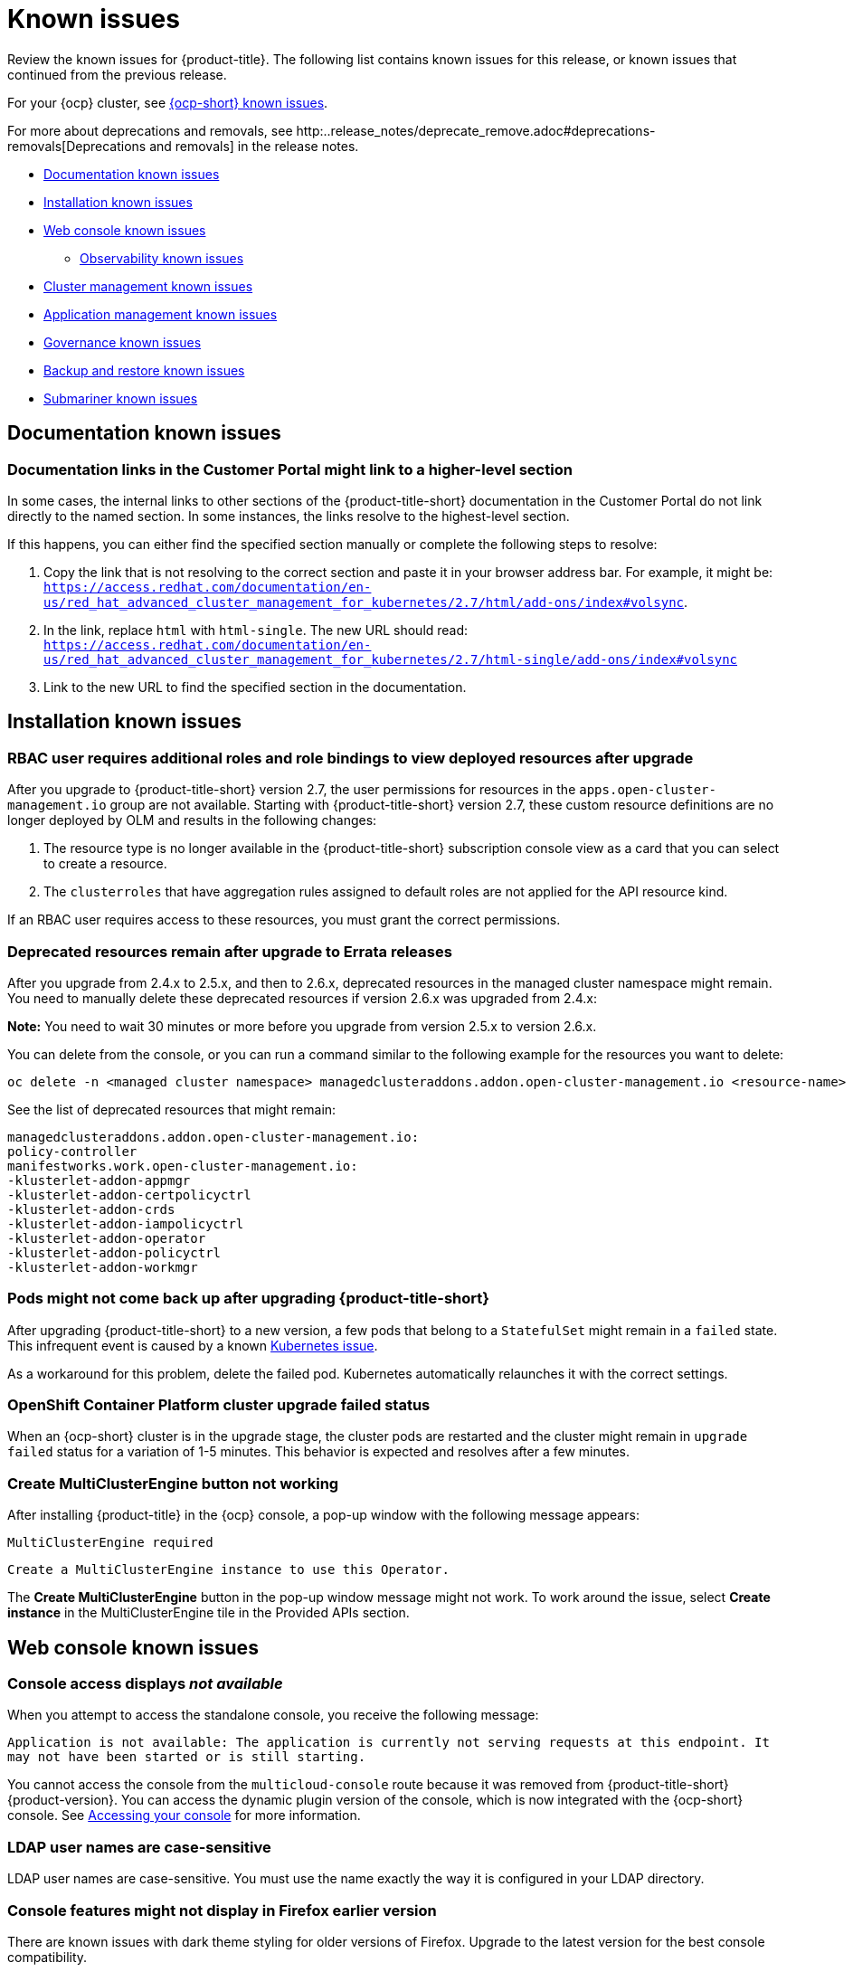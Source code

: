 [#known-issues]
= Known issues

////
Please follow this format:

Title of known issue, be sure to match header and make title, header unique

Hidden comment: Release: #issue
Known issue process and when to write:

- Doesn't work the way it should
- Straightforward to describe
- Good to know before getting started
- Quick workaround, of any
- Applies to most, if not all, users
- Something that is likely to be fixed next release (never preannounce)
- Always comment with the issue number and version: //2.4:19417
- Link to customer BugZilla ONLY if it helps; don't link to internal BZs and GH issues.

Or consider a troubleshooting topic.
////

Review the known issues for {product-title}. The following list contains known issues for this release, or known issues that continued from the previous release. 

For your {ocp} cluster, see https://access.redhat.com/documentation/en-us/openshift_container_platform/4.12/html/release_notes/ocp-4-12-release-notes#ocp-4-12-known-issues[{ocp-short} known issues]. 

For more about deprecations and removals, see http:..release_notes/deprecate_remove.adoc#deprecations-removals[Deprecations and removals] in the release notes.


* <<documentation-known-issues,Documentation known issues>>
* <<installation-known-issues,Installation known issues>>
* <<web-console-known-issues,Web console known issues>>
** <<observability-known-issues,Observability known issues>>
* <<cluster-management-issues,Cluster management known issues>>
* <<application-management-known-issues,Application management known issues>>
* <<governance-known-issues,Governance known issues>>
* <<backup-known-issues,Backup and restore known issues>>
* <<submariner-known-issues,Submariner known issues>>

[#documentation-known-issues]
== Documentation known issues

[#links-to-higher-level]
=== Documentation links in the Customer Portal might link to a higher-level section
// 2.4:19417

In some cases, the internal links to other sections of the {product-title-short} documentation in the Customer Portal do not link directly to the named section. In some instances, the links resolve to the highest-level section. 

If this happens, you can either find the specified section manually or complete the following steps to resolve:

. Copy the link that is not resolving to the correct section and paste it in your browser address bar. For example, it might be: `https://access.redhat.com/documentation/en-us/red_hat_advanced_cluster_management_for_kubernetes/2.7/html/add-ons/index#volsync`.

. In the link, replace `html` with `html-single`. The new URL should read: `https://access.redhat.com/documentation/en-us/red_hat_advanced_cluster_management_for_kubernetes/2.7/html-single/add-ons/index#volsync`

. Link to the new URL to find the specified section in the documentation.

[#installation-known-issues]
== Installation known issues

[#upgrade-user-permissions-set]
=== RBAC user requires additional roles and role bindings to view deployed resources after upgrade
//2.7:ACM-3367

After you upgrade to {product-title-short} version 2.7, the user permissions for resources in the `apps.open-cluster-management.io` group are not available. Starting with {product-title-short} version 2.7, these custom resource definitions are no longer deployed by OLM and results in the following changes:

. The resource type is no longer available in the {product-title-short} subscription console view as a card that you can select to create a resource.
. The `clusterroles` that have aggregation rules assigned to default roles are not applied for the API resource kind.

If an RBAC user requires access to these resources, you must grant the correct permissions.

[#upgrade-remaining-resource]
=== Deprecated resources remain after upgrade to Errata releases
//2.6X: 26987

After you upgrade from 2.4.x to 2.5.x, and then to 2.6.x, deprecated resources in the managed cluster namespace might remain. You need to manually delete these deprecated resources if version 2.6.x was upgraded from 2.4.x:

*Note:* You need to wait 30 minutes or more before you upgrade from version 2.5.x to version 2.6.x.

You can delete from the console, or you can run a command similar to the following example for the resources you want to delete:

----
oc delete -n <managed cluster namespace> managedclusteraddons.addon.open-cluster-management.io <resource-name> 
----
 
See the list of deprecated resources that might remain:

----
managedclusteraddons.addon.open-cluster-management.io:
policy-controller
manifestworks.work.open-cluster-management.io:
-klusterlet-addon-appmgr
-klusterlet-addon-certpolicyctrl
-klusterlet-addon-crds
-klusterlet-addon-iampolicyctrl
-klusterlet-addon-operator
-klusterlet-addon-policyctrl
-klusterlet-addon-workmgr
----

[#upgrade-pod-not-up]
=== Pods might not come back up after upgrading {product-title-short}
// 2.5, 2.4: 23730

After upgrading {product-title-short} to a new version, a few pods that belong to a `StatefulSet` might remain in a `failed` state. This infrequent event is caused by a known https://github.com/kubernetes/kubernetes/issues/60164[Kubernetes issue].

As a workaround for this problem, delete the failed pod. Kubernetes automatically relaunches it with the correct settings.

[#openshift-container-platform-cluster-upgrade-failed-status]
=== OpenShift Container Platform cluster upgrade failed status
// 2.0.0:3442

When an {ocp-short} cluster is in the upgrade stage, the cluster pods are restarted and the cluster might remain in `upgrade failed` status for a variation of 1-5 minutes. This behavior is expected and resolves after a few minutes.

[#create-multiclusterengine-button-not-working]
=== Create MultiClusterEngine button not working
//2.6:25641

After installing {product-title} in the {ocp} console, a pop-up window with the following message appears:

`MultiClusterEngine required`

`Create a MultiClusterEngine instance to use this Operator.`

The *Create MultiClusterEngine* button in the pop-up window message might not work. To work around the issue, select *Create instance* in the MultiClusterEngine tile in the Provided APIs section.

[#web-console-known-issues]
== Web console known issues

[#console-message]
=== Console access displays _not available_

When you attempt to access the standalone console, you receive the following message: 

`Application is not available: The application is currently not serving requests at this endpoint. It may not have been started or is still starting.` 

You cannot access the console from the `multicloud-console` route because it was removed from {product-title-short} {product-version}. You can access the dynamic plugin version of the console, which is now integrated with the {ocp-short} console. See link:../console/console_access.adoc#accessing-your-console[Accessing your console] for more information.

[#ldap-user-names-are-case-sensitive]
=== LDAP user names are case-sensitive
// 1.0.0:before 1.0.0.1

LDAP user names are case-sensitive.
You must use the name exactly the way it is configured in your LDAP directory.

[#console-features-might-not-display-in-firefox-earlier-versions]
=== Console features might not display in Firefox earlier version
// 1.0.0:before 1.0.0.1

There are known issues with dark theme styling for older versions of Firefox. Upgrade to the latest version for the best console compatibility.

For more information, see link:../install/requirements.adoc#supported-browsers[Supported browsers].

[#restrictions-for-storage-size-in-searchcustomization]
=== Restrictions for storage size in search customization
//2.2:8501

When you update the storage size in the `searchcustomization` CR, the PVC configuration does not change. If you need to update the storage size, update the PVC (`_<storageclassname>-search-redisgraph-0_`) with the following command:
----
oc edit pvc <storageclassname>-search-redisgraph-0
----

[#search-query-issue]
=== Search query parsing error
//2.5:22391 

If an environment becomes large and requires more tests for scaling, the search queries can timeout which results in a parsing error message being displayed. This error is displayed after 30 seconds of waiting for a search query.

Extend the timeout time with the following command:

----
kubectl annotate route multicloud-console haproxy.router.openshift.io/timeout=Xs
----

[#cannot-edit-namespace-bindings-for-cluster-set]
=== Cannot edit namespace bindings for cluster set
//2.6:25389

When you edit namespace bindings for a cluster set with the `admin` role or `bind` role, you might encounter an error that resembles the following message:

`ResourceError: managedclustersetbindings.cluster.open-cluster-management.io "<cluster-set>" is forbidden: User "<user>" cannot create/delete resource "managedclustersetbindings" in API group "cluster.open-cluster-management.io" in the namespace "<namespace>".`

To resolve the issue, make sure you also have permission to create or delete a `ManagedClusterSetBinding` resource in the namespace you want to bind. The role bindings only allow you to bind the cluster set to the namespace.

[#scrolling-hosted]
=== Horizontal scrolling does not work after provisioning hosted control plane cluster
//2.7:27107

After provisioning a hosted control plane cluster, you might not be able to scroll horizontally in the cluster overview of the {product-title-short} console if the `ClusterVersionUpgradeable` parameter is too long. You cannot view the hidden data as a result.

To work around the issue, zoom out by using your browser zoom controls, increase your {product-title-short} console window size, or copy and paste the text to a different location.

[#error-integrations-aap]
=== Error when using integrations with the {aap} Operator
//2.7:27113

If you use integrations that depend on the {aap-short} Operator and do not have permissions to view installed Operators on the {ocp} cluster, you might see an error message that resembles the following:

`The Ansible Automation Platform Operator is required to use automation templates. Version 2.2.1 or greater is required to use workflow job templates in automation templates.`

You can safely ignore the error message if you confirm with your system administrator that the Operator is installed.

[#observability-known-issues]
== Observability known issues

[#duplicate-local-clusters-in-kubernetes-service-level-overview-api-server-dashboard]
=== Duplicate local-clusters on Service-level Overview dashboard
//2.4:16885

When various hub clusters deploy {product-title-short} observability using the same S3 storage, _duplicate_ `local-clusters` can be detected and displayed within the _Kubernetes/Service-Level Overview/API Server_ dashboard. The duplicate clusters affect the results within the following panels: _Top Clusters_, _Number of clusters that has exceeded the SLO_, and _Number of clusters that are meeting the SLO_. The `local-clusters` are unique clusters associated with the shared S3 storage. To prevent multiple `local-clusters` from displaying within the dashboard, it is recommended for each unique hub cluster to deploy observability with a S3 bucket specifically for the hub cluster.

[#observability-endpoint-operator-fails-to-pull-image]
=== Observability endpoint operator fails to pull image
//2.2:9259

The observability endpoint operator fails if you create a pull-secret to deploy to the MultiClusterObservability CustomResource (CR) and there is no pull-secret in the `open-cluster-management-observability` namespace. When you import a new cluster, or import a Hive cluster that is created with {product-title-short}, you need to manually create a pull-image secret on the managed cluster.

For more information, see link:../observability/observability_enable.adoc#enabling-observability[Enabling observability].

[#missing-data-roks]
=== There is no data from ROKS clusters
//2.2.3:12114

{product-title-short} observability does not display data from a ROKS cluster on some panels within built-in dashboards. This is because ROKS does not expose any API server metrics from servers they manage. The following Grafana dashboards contain panels that do not support ROKS clusters: `Kubernetes/API server`, `Kubernetes/Compute Resources/Workload`, `Kubernetes/Compute Resources/Namespace(Workload)`

[#missing-etcd-data-roks]
=== There is no etcd data from ROKS clusters
//2.2.3:12114

For ROKS clusters, {product-title-short} observability does not display data in the _etcd_ panel of the dashboard.

[#observability-annotation-query-failed]
=== Metrics are unavailable in the Grafana console

* Annotation query failed in the Grafana console: 
// 2.1.0:5625
+
When you search for a specific annotation in the Grafana console, you might receive the following error message due to an expired token: 
+
`"Annotation Query Failed"`
+
Refresh your browser and verify you are logged into your hub cluster.

* Error in _rbac-query-proxy_ pod:
+
Due to unauthorized access to the `managedcluster` resource, you might receive the following error when you query a cluster or project:
+
`no project or cluster found`
+
Check the role permissions and update appropriately. See link:../access_control/rbac.adoc#role-based-access-control[Role-based access control] for more information. 

[#prometheus-data-loss]
=== Prometheus data loss on managed clusters
//2.4:17137

By default, Prometheus on OpenShift uses ephemeral storage. Prometheus loses all metrics data whenever it is restarted.

When observability is enabled or disabled on {ocp-short} managed clusters that are managed by {product-title-short}, the observability endpoint operator updates the `cluster-monitoring-config` `ConfigMap` by adding additional alertmanager configuration that restarts the local Prometheus automatically. 

[#error-ingesting-out-of-order-samples]
=== Error ingesting out-of-order samples
//2.4:15666

Observability `receive` pods report the following error message:

----
Error on ingesting out-of-order samples
----

The error message means that the time series data sent by a managed cluster, during a metrics collection interval is older than the time series data it sent in the previous collection interval. When this problem happens, data is discarded by the Thanos receivers and this might create a gap in the data shown in Grafana dashboards. If the error is seen frequently, it is recommended to increase the metrics collection interval to a higher value. For example, you can increase the interval to 60 seconds.

The problem is only noticed when the time series interval is set to a lower value, such as 30 seconds. Note, this problem is not seen when the metrics collection interval is set to the default value of 300 seconds.

[#observability-add-on-fails]
=== Grafana deployment fails on managed clusters
//2.6:24512

The Grafana instance does not deploy to the managed cluster if the size of the manifest exceeds 50 thousand bytes. Only the `local-cluster` appears in Grafana after you deploy observability.

[#grafana-dev-fails-upgrade]
=== Grafana deployment fails after upgrade
//2.6:25815

If you have a `grafana-dev` instance deployed in earlier versions before 2.6, and you upgrade the environment to 2.6, the `grafana-dev` does not work. You must delete the existing `grafana-dev` instance by running the following command:

----
./setup-grafana-dev.sh --clean
----

Recreate the instance with the following command:

----
./setup-grafana-dev.sh --deploy
----

[#klusterlet-addon-search-crashing]
=== _klusterlet-addon-search_ pod fails
//2.5:27173

The `klusterlet-addon-search` pod fails because the memory limit is reached. You must update the memory request and limit by customizing the `klusterlet-addon-search` deployment on your managed cluster. Edit the `ManagedclusterAddon` custom resource named `search-collector`, on your hub cluster. Add the following annotations to the `search-collector` and update the memory, `addon.open-cluster-management.io/search_memory_request=512Mi` and `addon.open-cluster-management.io/search_memory_limit=1024Mi`.

For example, if you have a managed cluster named `foobar`, run the following command to change the memory request to `512Mi` and the memory limit to `1024Mi`:

----
oc annotate managedclusteraddon search-collector -n foobar \
addon.open-cluster-management.io/search_memory_request=512Mi \
addon.open-cluster-management.io/search_memory_limit=1024Mi
----

[#hub-self-management-list-grafana]
=== Enabling _disableHubSelfManagement_ causes empty list in Grafana dashboard
//2.8:ACM-4942

The Grafana dashboard shows an empty label list if the `disableHubSelfManagement` parameter is set to `true` in the `mulitclusterengine` custom resource. You must set the parameter to `false` or remove the parameter to see the label list. See link:../install/adv_config_install.adoc#disable-hub-self-management[disableHubSelfManagement] for more details.

[#cluster-management-issues]
== Cluster management known issues

Cluster management or _Cluster lifecycle_ is provided by the {mce-short} with or without {product-title-short}. See the following known issues and limitations for Cluster management that apply to {product-title-short} only. Most cluster management known issues are located in the Cluster lifecycle documentation at link:../clusters/release_notes/known_issues.adoc#known-issues-cluster[Cluster lifecycle known issues]. 

[#no-ansible-power-hub]
=== Cannot use {aap-short} integration with an IBM Power or IBM Z system hub cluster
// 2.3:13523

You cannot use the {aap-short} integration when the {product-title} hub cluster is running on IBM Power or IBM Z systems because the link:https://catalog.redhat.com/software/containers/ansible-automation-platform/platform-resource-rhel7-operator/5f6a0f22592d9a52663ccab6[{aap-short} Resource Operator] does not provide `ppc64le` or `s390x` images.

[#application-management-known-issues]
== Application management known issues

See the following known issues for the application lifecycle component.

[#application-blocked-state]
=== Application in blocked state
//2.7.0: 27139

If an application is in a `blocked` state, the subscription displays that the cluster is offline, but the cluster is in `healthy` and `ready` status.

[#object-bucket-subscription-admin]
=== Application ObjectBucket channel type cannot use allow and deny lists
//2.5.0: 22807

You cannot specify allow and deny lists with ObjectBucket channel type in the `subscription-admin` role. In other channel types, the allow and deny lists in the subscription indicates which Kubernetes resources can be deployed, and which Kubernetes resources should not be deployed.
[#argo-app-set-version]
=== Argo Application cannot be deployed on 3.x {ocp-short} managed clusters

Argo `ApplicationSet` from the console cannot be deployed on 3.x {ocp-short} managed clusters because the `Infrastructure.config.openshift.io` API is not available on  on 3.x.

[#changes-not-automatic]
=== Changes to the multicluster_operators_subscription image do not take effect automatically
//2.5.0: 21446

The `application-manager` add-on that is running on the managed clusters is now handled by the subscription operator, when it was previously handled by the klusterlet operator. The subscription operator is not managed the `multicluster-hub`, so changes to the `multicluster_operators_subscription` image in the `multicluster-hub` image manifest ConfigMap do not take effect automatically.

If the image that is used by the subscription operator is overrided by changing the `multicluster_operators_subscription` image in the `multicluster-hub` image manifest ConfigMap, the `application-manager` add-on on the managed clusters does not use the new image until the subscription operator pod is restarted. You need to restart the pod.

[#policy-needs-subscription-admin]
=== Policy resource not deployed unless by subscription administrator
//2.4.0: 17819

The `policy.open-cluster-management.io/v1` resources are no longer deployed by an application subscription by default for {product-title-short} version 2.4.

A subscription administrator needs to deploy the application subscription to change this default behavior.

See link:../applications/allow_deny.adoc[Creating an allow and deny list as subscription administrator] for information. `policy.open-cluster-management.io/v1` resources that were deployed by existing application subscriptions in previous {product-title-short} versions remain, but are no longer reconciled with the source repository unless the application subscriptions are deployed by a subscription administrator.

[#application-ansible-standalone]
=== Application Ansible hook stand-alone mode
// 2.2:8036

Ansible hook stand-alone mode is not supported. To deploy Ansible hook on the hub cluster with a subscription, you might use the following subscription YAML:

[source,yaml]
----
apiVersion: apps.open-cluster-management.io/v1
kind: Subscription
metadata:
  name: sub-rhacm-gitops-demo
  namespace: hello-openshift
annotations:
  apps.open-cluster-management.io/github-path: myapp
  apps.open-cluster-management.io/github-branch: master
spec:
  hooksecretref:
      name: toweraccess
  channel: rhacm-gitops-demo/ch-rhacm-gitops-demo
  placement:
     local: true
----

However, this configuration might never create the Ansible instance, since the `spec.placement.local:true` has the subscription running on `standalone` mode. You need to create the subscription in hub mode. 

. Create a placement rule that deploys to `local-cluster`. See the following sample:
+
[source,yaml]
----
apiVersion: apps.open-cluster-management.io/v1
kind: PlacementRule
metadata: 
  name: <towhichcluster>
  namespace: hello-openshift
spec:
  clusterSelector:
    matchLabels:
      local-cluster: "true" #this points to your hub cluster
----

. Reference that placement rule in your subscription. See the following:
+
[source,yaml]
----
apiVersion: apps.open-cluster-management.io/v1
kind: Subscription
metadata:
  name: sub-rhacm-gitops-demo
  namespace: hello-openshift
annotations:
  apps.open-cluster-management.io/github-path: myapp
  apps.open-cluster-management.io/github-branch: master
spec:
  hooksecretref:
      name: toweraccess
  channel: rhacm-gitops-demo/ch-rhacm-gitops-demo
  placement:
     placementRef:
        name: <towhichcluster>
        kind: PlacementRule
----

After applying both, you should see the Ansible instance created in your hub cluster.

[#edit-role-for-application-error]
=== Edit role for application error
// 2.0.0:1681

A user performing in an `Editor` role should only have `read` or `update` authority on an application, but erroneously editor can also `create` and `delete` an application. {ocp-short} Operator Lifecycle Manager default settings change the setting for the product. To workaround the issue, see the following procedure:

1. Run `oc edit clusterrole applications.app.k8s.io-v1beta2-edit -o yaml` to open the application edit cluster role.
2. Remove `create` and `delete` from the verbs list.
3. Save the change.

[#edit-role-for-placement-rule-error]
=== Edit role for placement rule error
// 2.0.0:3693

A user performing in an `Editor` role should only have `read` or `update` authority on an placement rule, but erroneously editor can also `create` and `delete`, as well. {ocp-short} Operator Lifecycle Manager default settings change the setting for the product. To workaround the issue, see the following procedure:

1. Run `oc edit clusterrole placementrules.apps.open-cluster-management.io-v1-edit` to open the application edit cluster role.
2. Remove `create` and `delete` from the verbs list.
3. Save the change.

[#application-not-deployed-after-an-updated-placement-rule]
=== Application not deployed after an updated placement rule
// 1.0.0:1449

If applications are not deploying after an update to a placement rule, verify that the `application-manager` pod is running.
The `application-manager` is the subscription container that needs to run on managed clusters.

You can run `oc get pods -n open-cluster-management-agent-addon |grep application-manager` to verify.

You can also search for `kind:pod cluster:yourcluster` in the console and see if the `application-manager` is running.

If you cannot verify, attempt to import the cluster again and verify again.

[#subscription-operator-does-not-create-an-scc]
=== Subscription operator does not create an SCC
// 1.0.0:1764

Learn about {ocp} SCC at https://docs.openshift.com/container-platform/4.8/authentication/managing-security-context-constraints.html#security-context-constraints-about_configuring-internal-oauth[Managing Security Context Constraints (SCC)], which is an additional configuration required on the managed cluster.

Different deployments have different security context and different service accounts. The subscription operator cannot create an SCC CR automatically.. Administrators control permissions for pods. A Security Context Constraints (SCC) CR is required to enable appropriate permissions for the relative service accounts to create pods in the non-default namespace. To manually create an SCC CR in your namespace, complete the following steps:

. Find the service account that is defined in the deployments. For example, see the following `nginx` deployments:
+
----
nginx-ingress-52edb
nginx-ingress-52edb-backend
----
+
. Create an SCC CR in your namespace to assign the required permissions to the service account or accounts. See the following example, where `kind: SecurityContextConstraints` is added:
+
[source,yaml]
----
apiVersion: security.openshift.io/v1
 defaultAddCapabilities:
 kind: SecurityContextConstraints
 metadata:
   name: ingress-nginx
   namespace: ns-sub-1
 priority: null
 readOnlyRootFilesystem: false
 requiredDropCapabilities:
 fsGroup:
   type: RunAsAny
 runAsUser:
   type: RunAsAny
 seLinuxContext:
   type: RunAsAny
 users:
 - system:serviceaccount:my-operator:nginx-ingress-52edb
 - system:serviceaccount:my-operator:nginx-ingress-52edb-backend
----

[#application-channels-require-unique-namespaces]
=== Application channels require unique namespaces
// 1.0.0:2311

Creating more than one channel in the same namespace can cause errors with the hub cluster.

For instance, namespace `charts-v1` is used by the installer as a Helm type channel, so do not create any additional channels in `charts-v1`. Ensure that you create your channel in a unique namespace. All channels need an individual namespace, except GitHub channels, which can share a namespace with another GitHub channel.

[#ansible-automation-platform-fail]
=== {aap-short} job fail

Ansible jobs fail to run when you select an incompatible option. {aap-short} only works when the `-cluster-scoped` channel options are chosen. This affects all components that need to perform Ansible jobs.

[#ansible-automation-operator-access]
=== {aap-short} operator access {aap-short} outside of a proxy

The {aap} operator cannot access {aap-short} outside of a proxy-enabled {ocp-short} cluster. To resolve, you can install the {aap-short} within the proxy. See install steps that are provided by {aap-short}.

[#application-name]
=== Application name requirements
// 2.3:#14310

An application name cannot exceed 37 characters. The application deployment displays the following error if the characters exceed this amount.

[source,yaml]
----
status:
  phase: PropagationFailed
  reason: 'Deployable.apps.open-cluster-management.io "_long_lengthy_name_" is invalid: metadata.labels: Invalid value: "_long_lengthy_name_": must be no more than 63 characters/n'
----

[#application-tables]
=== Application console table limitations
// 2.3:12410

See the following limitations to various _Application_ tables in the console:

- From the _Applications_ table on the _Overview_ page and the _Subscriptions_ table on the _Advanced configuration_ page, the _Clusters_ column displays a count of clusters where application resources are deployed. Since applications are defined by resources on the local cluster, the local cluster is included in the search results, whether actual application resources are deployed on the local cluster or not.

- From the _Advanced configuration_ table for _Subscriptions_, the _Applications_ column displays the total number of applications that use that subscription, but if the subscription deploys child applications, those are included in the search result, as well.

- From the _Advanced configuration_ table for _Channels_, the _Subscriptions_ column displays the total number of subscriptions on the local cluster that use that channel, but this does not include subscriptions that are deployed by other subscriptions, which are included in the search result.

[#app-topology]
=== No Application console topology filtering

The _Console_ and _Topology_ for _Application_ changes for the {product-version}. There is no filtering capability from the console Topology page.

[#allow-deny-list-not-working-objectstorage-app]
=== Allow and deny list does not work in Object storage applications
// 2.6:25445

The `allow` and `deny` list feature does not work in Object storage application subscriptions.

[#governance-known-issues]
== Governance known issues

[#unable-to-log-out]
=== Unable to log out from Red Hat Advanced Cluster Management

When you use an external identity provider to log in to {product-title-short}, you might not be able to log out of {product-title-short}. This occurs when you use {product-title-short}, installed with IBM Cloud and Keycloak as the identity providers.

You must log out of the external identity provider before you attempt to log out of {product-title-short}. 

[#gatekeeper-upgrade]
=== Gatekeeper operator installation fails
//2.4:16673

When you install the gatekeeper operator on {ocp} version 4.9, the installation fails. Before you upgrade {ocp-short} to version 4.9.0., you must upgrade the gatekeeper operator to version 0.2.0. See link:../governance/create_gatekeeper.adoc#upgrading-gatekeeper-gatekeeper-operator[Upgrading gatekeeper and the gatekeeper operator] for more information.

[#config-policy-stuck]
=== Configuration policy listed complaint when namespace is stuck in _Terminating_ state
//2.2:20715

When you have a configuration policy that is configured with `mustnothave` for the `complianceType` parameter and `enforce` for the `remediationAction` parameter, the policy is listed as compliant after a deletion request is made to the Kubernetes API. Therefore, the Kubernetes object can be stuck in a `Terminating` state while the policy is listed as compliant.

[#operators-deployed-with-policies]
=== Operators deployed with policies do not support ARM

While installation into an ARM environment is supported, operators that are deployed with policies might not support ARM environments. The following policies that install operators do not support ARM environments:

* link:https://github.com/stolostron/policy-collection/blob/main/stable/SI-System-and-Information-Integrity/policy-imagemanifestvuln.yaml[{product-title-short} policy for the Quay Container Security Operator]
* link:https://github.com/stolostron/policy-collection/blob/main/stable/CA-Security-Assessment-and-Authorization/policy-compliance-operator-install.yaml[{product-title-short} policy for the Compliance Operator]

[#configurationpolicy-crd-terminating]
=== ConfigurationPolicy CRD is stuck in terminating

When you remove the `config-policy-controller` add-on from a managed cluster by disabling the policy controller in the `KlusterletAddonConfig` or by detaching the cluster, the `ConfigurationPolicy` CRD might get stuck in a terminating state. If the `ConfigurationPolicy` CRD is stuck in a terminating state, new policies might not be added to the cluster if the add-on is reinstalled later. You can also receive the following error:

----
template-error; Failed to create policy template: create not allowed while custom resource definition is terminating
----

Use the following command to check if the CRD is stuck: 

----
oc get crd configurationpolicies.policy.open-cluster-management.io -o=jsonpath='{.metadata.deletionTimestamp}'
----

If a deletion timestamp is on the resource, the CRD is stuck. To resolve the issue, remove all finalizers from configuration policies that remain on the cluster. Use the following command on the managed cluster and replace `<cluster-namespace>` with the managed cluster namespace:

----
oc get configurationpolicy -n <cluster-namespace> -o name | xargs oc patch -n <cluster-namespace> --type=merge -p '{"metadata":{"finalizers": []}}'
----

The configuration policy resources are automatically removed from the cluster and the CRD exits its terminating state. If the add-on has already been reinstalled, the CRD is recreated automatically without a deletion timestamp.

[#pruneobjbeh-not-working-existing-config-policy]
=== PruneObjectBehavior does not work when modifying existing configuration policy
//2.6:25261

When modifying an existing configuration policy, `DeleteAll` or `DeleteIfCreated` in the `pruneObjectBehavior` feature does not clean up old resources that were created before modifying. Only new resources from policy creations and policy updates are tracked and deleted when you delete the configuration policy.

[#policy-status-repeated-updates]
=== Policy status shows repeated updates when enforced

If a policy is set to `remediationAction: enforce` and is repeatedly updated, the {product-title-short} console shows repeated violations with successful updates. This might happen in the following two cases:

- Another controller or process is also updating the object with different values.
+
To resolve the issue, disable the policy and compare the differences between `objectDefinition` in the policy and the object on the managed cluster. If the values are different, another controller or process might be updating them. Check the `metadata` of the object to help identify why the values are different.

- The `objectDefinition` in the `ConfigurationPolicy` does not match because Kubernetes processing the object when the policy is applied.
+
To resolve the issue, disable the policy and compare the differences between `objectDefinition` in the policy and the object on the managed cluster. If the keys are different or missing, Kubernetes might have processed the keys before applying them to the object, such as removing keys containing default or empty values.
+
Known examples:
+
|===
| Kind | Issue description

|`PodSecurityPolicy`
| Kubernetes removes keys with values set to `false`, which you can see in the resulting object on the managed cluster. In this case, remove the keys from the `objectDefinition` in the policy.

|`Secret`
| The `stringData` map is processed by Kubernetes to `data` with `base64` encoded values. Instead of using `stringData`, use `data` directly with `base64` encoded values instead of strings.

|===

[#policy-templates-not-removed]
=== Policy template issues

You might encounter the following issues when you edit policy templates for configuration policies:

- When you rename your configuration policy to a new name, a copy of the configuration policy with the older name remains. 

- If you remove a configuration policy from a policy on your hub cluster, the configuration policy remains on your managed cluster but its status is not provided.

To resolve this, disable your policy and reenable it. You can also delete the entire policy.

[#psp-not-supported-ocp]
=== Pod security policies not supported on OpenShift 4.12 and later

The support of pod security policies is removed from {ocp-short} 4.12 and later, and from Kubernetes v1.25 and later. If you apply a `PodSecurityPolicy` resource, you might receive the following non-compliant message:

----
violation - couldn't find mapping resource with kind PodSecurityPolicy, please check if you have CRD deployed
----

[#backup-known-issues]
== Backup and restore known issues

[#backup-oadp-failed-validation]
=== _BackupSchedule_ shows a _FailedValidation_ status when using OADP 1.1.2, or later
//2.8:OADP-1511

After you enable the {product-title-short} backup and restore component and successfully create a `DataProtectionApplication` resource, a `BackupStorageLocation` resource is created with a status of `Available`. When you are using OADP version 1.1.2 or later, you might receive the following message after you create a `BackupSchedule` resource and the status is `FailedValidation`:

----
oc get backupschedule -n open-cluster-management-backup
NAME PHASE MESSAGE
rosa-backup-schedule FailedValidation Backup storage location is not available. Check velero.io.BackupStorageLocation and validate storage credentials.
----

The error is caused by a missing value for `ownerReference` in the `BackupStorageLocation` resource. The value of the `DataProtectionApplication` resource should be used as the value of the `ownerReference`.

To work around the problem, manually add the `ownerReference` to the `BackupStorageLocation`:

. Open the `oadp-operator.v1.1.2` file by running the following command:
+
----
oc edit csv -n open-cluster-management-backup oadp-operator.v1.1.2
----

. Edit the value of `spec.deployments.label.spec.replicas` by replacing the `1` with a `0` in the OADP operator CSV.

. Patch the `ownerReference` annotations in the YAML script as shown in the following example:
+
[source,yaml]
----
metadata:
resourceVersion: '273482'
name: dpa-sample-1
uid: 4701599a-cdf5-48ac-9264-695a95b935a0
namespace: open-cluster-management-backup
ownerReferences: <<

apiVersion: oadp.openshift.io/v1alpha1
blockOwnerDeletion: true
controller: true
kind: DataProtectionApplication
name: dpa-sample
uid: 52acd151-52fd-440a-a846-95a0d7368ff7
----

. Change the value of `spec.deployments.label.spec.replicas` back to `1` to start the data protection application process with the new settings. 

[#backup-collision]
=== Avoid backup collision
//2.5:19469

As hub clusters change from passive to primary clusters and back, different clusters can backup data at the same storage location. This can result in backup collisions, which means that the latest backups are generated by a passive hub cluster. 

The passive hub cluster produces backups because the `BackupSchedule.cluster.open-cluster-management.io` resource is enabled on the hub cluster, but it should no longer write backup data since the hub cluster is no longer a primary hub cluster. Run the following command to check if there is a backup collision:

----
oc get backupschedule -A
----

You might receive the following status:

----
NAMESPACE       NAME               PHASE             MESSAGE
openshift-adp   schedule-hub-1   BackupCollision   Backup acm-resources-schedule-20220301234625, from cluster with id [be97a9eb-60b8-4511-805c-298e7c0898b3] is using the same storage location. This is a backup collision with current cluster [1f30bfe5-0588-441c-889e-eaf0ae55f941] backup. Review and resolve the collision then create a new BackupSchedule resource to  resume backups from this cluster.
----

The controller avoids backup collisions by setting the `BackupSchedule.cluster.open-cluster-management.io` resource `status` to `BackupCollision`. The `Schedule.velero.io` resources that are created by the `BackupSchedule` resource are automatically deleted. 

The backup collision is reported by the link:https://github.com/stolostron/cluster-backup-chart/blob/main/stable/cluster-backup-chart/templates/hub-backup-pod.yaml[`hub-backup-pod`] policy. The administrator must verify which hub cluster writes data to the storage location. Then remove the `BackupSchedule.cluster.open-cluster-management.io` resource from the passive hub cluster, and recreate a new `BackupSchedule.cluster.open-cluster-management.io` resource on the primary hub cluster to resume the backup.

See link:../backup_restore/backup_intro.adoc#backup-intro[Backup and restore] for more information. 

[#restore-limitations]
=== Velero restore limitations
A new hub cluster can have a different configuration than the active hub cluster if the new hub cluster, where the data is restored, has user-created resources. For example, this can include an existing policy that was created on the new hub cluster before the backup data is restored on the new hub cluster.

Velero skips existing resources if they are not part of the restored backup, so the policy on the new hub cluster remains unchanged, resulting in a different configuration between the new hub cluster and active hub cluster.

To address this limitation, the cluster backup and restore operator runs a post restore operation to clean up the resources created by the user or a different restore operation when a `restore.cluster.open-cluster-management.io` resource is created.

For more information, see _Cleaning the hub cluster before restore_ in the link:../backup_restore/manage_backup_restore.adoc#manage-backup-and-restore[Managing the backup and restore operator] topic. 

[#imported-clusters-not-displayed]
=== Passive configurations do not display managed clusters

Managed clusters are only displayed when the activation data is restored on the passive hub cluster.

[#upgrade-limitation]
=== Cluster backup and restore upgrade limitation

If you upgrade your cluster from {product-version-prev} to {product-version} with the `enableClusterBackup` parameter set to `true`, the following message appears:

----
When upgrading from version 2.4 to 2.5, cluster backup must be disabled
----

Before you upgrade your cluster, disable cluster backup and restore by setting the `enableClusterBackup` parameter to `false`. The `components` section in your `MultiClusterHub` resource might resemble the following YAML file:

You can reenable the backup and restore component when the upgrade is complete. View the following sample:

[source,yaml]
----
overrides:
      components:
        - enabled: true
          name: multiclusterhub-repo
        - enabled: true
          name: search
        - enabled: true
          name: management-ingress
        - enabled: true
          name: console
        - enabled: true
          name: insights
        - enabled: true
          name: grc
        - enabled: true
          name: cluster-lifecycle
        - enabled: true
          name: volsync
        - enabled: true
          name: multicluster-engine
        - enabled: false
          name: cluster-proxy-addon
        - enabled: true <<<<<<<< 
          name: cluster-backup
    separateCertificateManagement: false
----

If you have manually installed OADP, you must manually uninstall OADP before you upgrade. After the upgrade is successful and backup and restore is reenabled, OADP is installed automatically.

[#managed-cluster-resources-not-restored]
=== Managed cluster resource not restored
//2.5:22402

When you restore the settings for the `local-cluster` managed cluster resource and overwrite the `local-cluster` data on a new hub cluster, the settings are misconfigured. Content from the previous hub cluster `local-cluster` is not backed up because the resource contains `local-cluster` specific information, such as the cluster URL details.

You must manually apply any configuration changes that are related to the `local-cluster` resource on the restored cluster. See _Prepare the new hub cluster_ in the link:../backup_restore/manage_backup_restore.adoc#manage-backup-and-restore[Managing the backup and restore operator] topic.

[#restored-hive-managed-clusters-unable-new-hub]
=== Restored Hive managed clusters might not be able to connect with the new hub cluster
//2.6:23930

When you restore the backup of the changed or rotated certificate of authority (CA) for the Hive managed cluster, on a new hub cluster, the managed cluster fails to connect to the new hub cluster. The connection fails because the `admin` `kubeconfig` secret for this managed cluster, available with the backup, is no longer valid. 

You must manually update the restored `admin` `kubeconfig` secret of the managed cluster on the new hub cluster.

[#imported-managed-clusters-pending-import]
=== Imported managed clusters show a _Pending Import_ status
//2.7:26797

Managed clusters that are manually imported on the primary hub cluster show a `Pending Import` status when the activation data is restored on the passive hub cluster. For more information, see link:../backup_restore/manage_backup_restore.adoc#auto-connect-clusters-msa[Automatically connecting clusters by using a Managed Service Account].

[#appliedmanifestwork-not-removed]
=== The _appliedmanifestwork_ is not removed from managed clusters after restoring the hub cluster
//2.7:27129

When the hub cluster data is restored on the new hub cluster, the `appliedmanifestwork` is not removed from managed clusters that have a placement rule for an application subscription that is not a fixed cluster set.

See the following example of a placement rule for an application subscription that is not a fixed cluster set:

[source,yaml]
----
spec:
  clusterReplicas: 1
  clusterSelector:
    matchLabels:
      environment: dev
----

As a result, the application is orphaned when the managed cluster is detached from the restored hub cluster.

To avoid the issue, specify a fixed cluster set in the placement rule. See the following example:

[source,yaml]
----
spec:
  clusterSelector:
    matchLabels:
      environment: dev
----

You can also delete the remaining `appliedmanifestwork` manually by running the folowing command:

----
oc delete appliedmanifestwork <the-left-appliedmanifestwork-name>
----

[#submariner-known-issues]
== Submariner known issues

[#not-all-infrastructure]
=== Not all of the infrastructure providers that {product-title-short} can manage are supported

Submariner is not supported with all of the infrastructure providers that {product-title-short} can manage. Refer to the https://access.redhat.com/articles/6978968[{product-title-short} support matrix] for a list of supported providers.

[#headless-services-globalnet]
=== Limited headless services support
//2.5:24159

Service discovery is not supported for headless services without selectors when using Globalnet.

[#submariner-vxlan]
=== Deployments that use VXLAN when NAT is enabled are not supported
//2.5:24258

Only non-NAT deployments support Submariner deployments with the VXLAN cable driver.

[#submariner-ovn-k8]
=== OVN Kubernetes requires OCP 4.11 and later
//2.6:25275

If you are using the OVN Kubernetes CNI network, you need Red Hat OpenShift 4.11 or later.

[#globalnet-limitations]
=== Globalnet limitations
//2.5:26901

Globalnet is not supported with Red Hat OpenShift Data Foundation disaster recovery solutions. Make sure to use a non-overlapping range of private IP addresses for the cluster and service networks in each cluster for regional disaster recovery scenarios.

[#certificates-prevent-connection-broker]
=== Self-signed certificates might prevent connection to broker
//2.7:27008

Self-signed certificates on the broker might prevent joined clusters from connecting to the broker. The connection fails with certificate validation errors. You can disable broker certificate validation by setting `InsecureBrokerConnection` to `true` in the relevant `SubmarinerConfig` object. See the following example:

[source,yaml]
----
apiVersion: submarineraddon.open-cluster-management.io/v1alpha1
kind: SubmarinerConfig
metadata:
   name: submariner
   namespace: <managed-cluster-namespace>
spec:
   insecureBrokerConnection: true
----

[#submariner-sdn-cni]
=== Submariner only supports OpenShift SDN or OVN Kubernetes
//2.8:ACM-5306
Submariner only supports {ocp} clusters that use the OpenShift SDN or the OVN-Kubernetes Container Network Interface (CNI) network provider.

[#submariner-diagnose-azure]
=== Command limitation on Microsoft Azure clusters
//2.8:ACM-5327

The `subctl diagnose firewall inter-cluster` command does not work on Microsoft Azure clusters.
